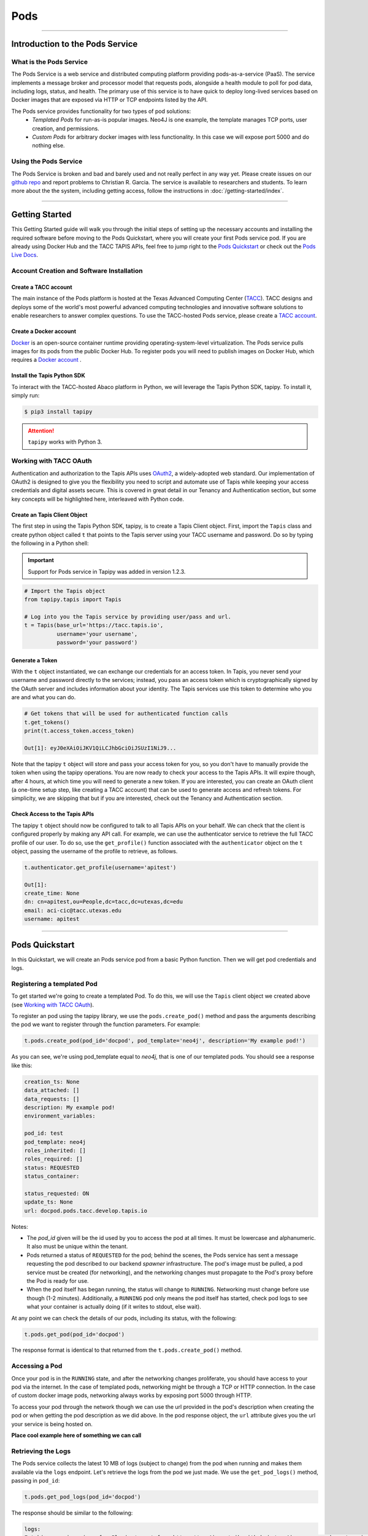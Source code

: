 ..
    Comment: Heirarchy of headers will now be!
    1: ### over and under
    2: === under
    3: --- under
    4: ^^^ under
    5: ~~~ under

.. _pods:

######
Pods 
######

----

Introduction to the Pods Service
================================

What is the Pods Service
------------------------

The Pods Service is a web service and distributed computing platform providing pods-as-a-service (PaaS). The service 
implements a message broker and processor model that requests pods, alongside a health module to poll for pod
data, including logs, status, and health. The primary use of this service is to have quick to deploy long-lived
services based on Docker images that are exposed via HTTP or TCP endpoints listed by the API.

The Pods service provides functionality for two types of pod solutions:
    * *Templated Pods* for run-as-is popular images. Neo4J is one example, the template manages TCP ports, user creation, and permissions.
    * *Custom Pods* for arbitrary docker images with less functionality. In this case we will expose port 5000 and do nothing else.


Using the Pods Service
----------------------

The Pods Service is broken and bad and barely used and not really perfect in any way yet. Please create issues on our 
`github repo <https://github.com/tapis-project/pods_service>`_ and report problems to Christian R. Garcia.
The service is available to researchers and students. To learn more about the the system, including getting access, follow the
instructions in :doc:`/getting-started/index`.


----

Getting Started
===============

This Getting Started guide will walk you through the initial steps of setting up the necessary accounts and installing
the required software before moving to the Pods Quickstart, where you will create your first Pods service pod. If
you are already using Docker Hub and the TACC TAPIS APIs, feel free to jump right to the `Pods Quickstart`_ or check
out the `Pods Live Docs <https://tapis-project.github.io/live-docs/?service=Pods>`_.


Account Creation and Software Installation
------------------------------------------

Create a TACC account
^^^^^^^^^^^^^^^^^^^^^

The main instance of the Pods platform is hosted at the Texas Advanced Computing Center (`TACC <https://tacc.utexas.edu>`_).
TACC designs and deploys some of the world's most powerful advanced computing technologies and innovative software
solutions to enable researchers to answer complex questions. To use the TACC-hosted Pods service, please
create a `TACC account <https://portal.tacc.utexas.edu/account-request>`_.

Create a Docker account
^^^^^^^^^^^^^^^^^^^^^^^

`Docker <https://www.docker.com/>`_ is an open-source container runtime providing operating-system-level
virtualization. The Pods service pulls images for its pods from the public Docker Hub. To register pods
you will need to publish images on Docker Hub, which requires a `Docker account <https://hub.docker.com/>`_ .

Install the Tapis Python SDK
^^^^^^^^^^^^^^^^^^^^^^^^^^^^

To interact with the TACC-hosted Abaco platform in Python, we will leverage the Tapis Python SDK, tapipy. To install it,
simply run:

.. code-block:: bash

    $ pip3 install tapipy

.. attention::
    ``tapipy`` works with Python 3.



Working with TACC OAuth
-----------------------

Authentication and authorization to the Tapis APIs uses `OAuth2 <https://oauth.net/2/>`_, a widely-adopted web standard.
Our implementation of OAuth2 is designed to give you the flexibility you need to script and automate use of Tapis
while keeping your access credentials and digital assets secure. This is covered in great detail in our
Tenancy and Authentication section, but some key concepts will be highlighted here, interleaved with Python code.


Create an Tapis Client Object
^^^^^^^^^^^^^^^^^^^^^^^^^^^^^

The first step in using the Tapis Python SDK, tapipy, is to create a Tapis Client object. First, import
the ``Tapis`` class and create python object called ``t`` that points to the Tapis server using your TACC
username and password. Do so by typing the following in a Python shell:

.. Important::
   Support for Pods service in Tapipy was added in version 1.2.3.


.. code-block:: python

    # Import the Tapis object
    from tapipy.tapis import Tapis

    # Log into you the Tapis service by providing user/pass and url.
    t = Tapis(base_url='https://tacc.tapis.io',
              username='your username',
              password='your password')


Generate a Token
^^^^^^^^^^^^^^^^

With the ``t`` object instantiated, we can exchange our credentials for an access token. In Tapis, you
never send your username and password directly to the services; instead, you pass an access token which
is cryptographically signed by the OAuth server and includes information about your identity. The Tapis
services use this token to determine who you are and what you can do.

.. code-block:: python

    # Get tokens that will be used for authenticated function calls
    t.get_tokens()
    print(t.access_token.access_token)

    Out[1]: eyJ0eXAiOiJKV1QiLCJhbGciOiJSUzI1NiJ9...

Note that the tapipy ``t`` object will store and pass your access token for you, so you don't have to manually provide
the token when using the tapipy operations. You are now ready to check your access to the Tapis APIs. It will
expire though, after 4 hours, at which time you will need to generate a new token. If you are interested, you
can create an OAuth client (a one-time setup step, like creating a TACC account) that can be used to generate
access and refresh tokens. For simplicity, we are skipping that but if you are interested, check out the Tenancy and
Authentication section.

Check Access to the Tapis APIs
^^^^^^^^^^^^^^^^^^^^^^^^^^^^^^
The tapipy ``t`` object should now be configured to talk to all Tapis APIs on your behalf. We can check that the client is
configured properly by making any API call. For example, we can use the authenticator service to retrieve the full
TACC profile of our user. To do so, use the ``get_profile()`` function associated with the ``authenticator`` object on
the ``t`` object, passing the username of the profile to retrieve, as follows.

.. code-block:: python

    t.authenticator.get_profile(username='apitest')

    Out[1]:
    create_time: None
    dn: cn=apitest,ou=People,dc=tacc,dc=utexas,dc=edu
    email: aci-cic@tacc.utexas.edu
    username: apitest

----

Pods Quickstart
================

In this Quickstart, we will create an Pods service pod from a basic Python function. Then we will get pod credentials and logs.

Registering a templated Pod
---------------------------

To get started we're going to create a templated Pod. To do this, we will use the ``Tapis`` client object we created above
(see `Working with TACC OAuth`_).


To register an pod using the tapipy library, we use the ``pods.create_pod()`` method and pass the arguments describing
the pod we want to register through the function parameters. For example:

.. code-block:: python

    t.pods.create_pod(pod_id='docpod', pod_template='neo4j', description='My example pod!')

As you can see, we're using pod_template equal to `neo4j`, that is one of our templated pods.
You should see a response like this:

.. code-block:: python

    creation_ts: None
    data_attached: []
    data_requests: []
    description: My example pod!
    environment_variables: 

    pod_id: test
    pod_template: neo4j
    roles_inherited: []
    roles_required: []
    status: REQUESTED
    status_container: 

    status_requested: ON
    update_ts: None
    url: docpod.pods.tacc.develop.tapis.io

Notes:

- The `pod_id` given will be the id used by you to access the pod at all times. It must be lowercase and alphanumeric.
  It also must be unique within the tenant.
- Pods returned a status of ``REQUESTED`` for the pod; behind the scenes, the Pods service has sent a message requesting
  the pod described to our backend `spawner` infrastructure. The pod's image must be pulled, a pod service must be created
  (for networking), and the networking changes must propagate to the Pod's proxy before the Pod is ready for use.
- When the pod itself has began running, the status will change to ``RUNNING``. Networking must change before use though
  (1-2 minutes). Additionally, a ``RUNNING`` pod only means the pod itself has started, check pod logs to see what your
  container is actually doing (if it writes to stdout, else wait).

At any point we can check the details of our pods, including its status, with the following:

.. code-block:: python

    t.pods.get_pod(pod_id='docpod')

The response format is identical to that returned from the ``t.pods.create_pod()`` method.


Accessing a Pod
---------------

Once your pod is in the ``RUNNING`` state, and after the networking changes proliferate, you should have access to your
pod via the internet. In the case of templated pods, networking might be through a TCP or HTTP connection. In the case
of custom docker image pods, networking always works by exposing port 5000 through HTTP.

To access your pod through the network though we can use the url provided in the pod's description when creating the pod
or when getting the pod description as we did above. In the pod response object, the ``url`` attribute gives you the 
url your service is being hosted on.

**Place cool example here of something we can call**

Retrieving the Logs
-------------------

The Pods service collects the latest 10 MB of logs (subject to change) from the pod when running and makes them available
via the ``logs`` endpoint. Let's retrieve the logs from the pod we just made. We use the ``get_pod_logs()`` method,
passing in ``pod_id``:

.. code-block:: python

    t.pods.get_pod_logs(pod_id='docpod')

The response should be similar to the following:

.. code-block:: python

    logs:
    Fetching versions.json for Plugin 'apoc' from https://neo4j-contrib.github.io/neo4j-apoc-procedures/versions.json
    Installing Plugin 'apoc' from https://github.com/neo4j-contrib/neo4j-apoc-procedures/releases/download/4.4.0.6/apoc-4.4.0.6-all.jar to /var/lib/neo4j/plugins/apoc.jar 
    Applying default values for plugin apoc to neo4j.conf
    Fetching versions.json for Plugin 'n10s' from https://neo4j-labs.github.io/neosemantics/versions.json
    Installing Plugin 'n10s' from https://github.com/neo4j-labs/neosemantics/releases/download/4.4.0.1/neosemantics-4.4.0.1.jar to /var/lib/neo4j/plugins/n10s.jar 
    Applying default values for plugin n10s to neo4j.conf
    2022-06-16 00:36:14.423+0000 INFO  Starting...
    2022-06-16 00:36:15.602+0000 INFO  This instance is ServerId{eba2fb15} (eba2fb15-713d-47ba-92a5-0a688696264d)
    2022-06-16 00:36:17.468+0000 INFO  ======== Neo4j 4.4.8 ========
    2022-06-16 00:36:21.713+0000 INFO  [system/00000000] successfully initialized: CREATE USER podsservice SET PLAINTEXT PASSWORD 'servicepass' SET PASSWORD CHANGE NOT REQUIRED
    2022-06-16 00:36:21.734+0000 INFO  [system/00000000] successfully initialized: CREATE USER test SET PLAINTEXT PASSWORD 'userpass' SET PASSWORD CHANGE NOT REQUIRED
    2022-06-16 00:36:30.268+0000 INFO  Upgrading security graph to latest version
    2022-06-16 00:36:30.268+0000 INFO  Setting version for 'security-users' to 2
    2022-06-16 00:36:30.270+0000 INFO  Upgrading 'security-users' version property from 2 to 3
    2022-06-16 00:36:30.556+0000 INFO  Called db.clearQueryCaches(): Query caches successfully cleared of 1 queries.
    2022-06-16 00:36:30.667+0000 INFO  Bolt enabled on [0:0:0:0:0:0:0:0%0]:7687.
    2022-06-16 00:36:31.745+0000 INFO  Remote interface available at http://pods-tacc-tacc-docpod:7474/
    2022-06-16 00:36:31.750+0000 INFO  id: B1F0F170083249DAAF9127203310961EF79B262C90EA04D9F08EB7F077DF19E7
    2022-06-16 00:36:31.750+0000 INFO  name: system
    2022-06-16 00:36:31.751+0000 INFO  creationDate: 2022-06-16T00:36:19.073Z
    2022-06-16 00:36:31.751+0000 INFO  Started.

As you can see, because this is a Neo4J database template, we have the logs from the Neo4J database initializes and 
getting to it's ``Started`` state.

Conclusion
----------

Congratulations! You've now created, registered, and accessed your first pod. There is a lot more you can do with
the Pods service though. To learn more about the additional capabilities, please continue on to the Technical Guide.


----

Future work. Only quickstart is currently complete.
==================================================
Please view our API Reference to see what additional functionality is currently available.

----

API Reference
=============

The following link is to our live-documentation that takes our OpenAPI v3 specification that is automatically
generated and gives users the public endpoints available within the Pods API along with request body expected
and descriptions for each field.

https://tapis-project.github.io/live-docs/?service=Pods